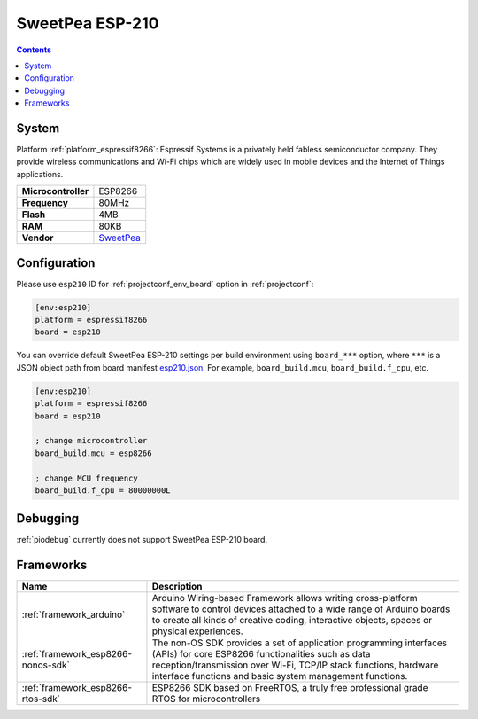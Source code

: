 ..  Copyright (c) 2014-present PlatformIO <contact@platformio.org>
    Licensed under the Apache License, Version 2.0 (the "License");
    you may not use this file except in compliance with the License.
    You may obtain a copy of the License at
       http://www.apache.org/licenses/LICENSE-2.0
    Unless required by applicable law or agreed to in writing, software
    distributed under the License is distributed on an "AS IS" BASIS,
    WITHOUT WARRANTIES OR CONDITIONS OF ANY KIND, either express or implied.
    See the License for the specific language governing permissions and
    limitations under the License.

.. _board_espressif8266_esp210:

SweetPea ESP-210
================

.. contents::

System
------

Platform :ref:`platform_espressif8266`: Espressif Systems is a privately held fabless semiconductor company. They provide wireless communications and Wi-Fi chips which are widely used in mobile devices and the Internet of Things applications.

.. list-table::

  * - **Microcontroller**
    - ESP8266
  * - **Frequency**
    - 80MHz
  * - **Flash**
    - 4MB
  * - **RAM**
    - 80KB
  * - **Vendor**
    - `SweetPea <http://wiki.sweetpeas.se/index.php?title=ESP-210&utm_source=platformio&utm_medium=docs>`__


Configuration
-------------

Please use ``esp210`` ID for :ref:`projectconf_env_board` option in :ref:`projectconf`:

.. code-block:: ini

  [env:esp210]
  platform = espressif8266
  board = esp210

You can override default SweetPea ESP-210 settings per build environment using
``board_***`` option, where ``***`` is a JSON object path from
board manifest `esp210.json <https://github.com/platformio/platform-espressif8266/blob/master/boards/esp210.json>`_. For example,
``board_build.mcu``, ``board_build.f_cpu``, etc.

.. code-block:: ini

  [env:esp210]
  platform = espressif8266
  board = esp210

  ; change microcontroller
  board_build.mcu = esp8266

  ; change MCU frequency
  board_build.f_cpu = 80000000L

Debugging
---------
:ref:`piodebug` currently does not support SweetPea ESP-210 board.

Frameworks
----------
.. list-table::
    :header-rows:  1

    * - Name
      - Description

    * - :ref:`framework_arduino`
      - Arduino Wiring-based Framework allows writing cross-platform software to control devices attached to a wide range of Arduino boards to create all kinds of creative coding, interactive objects, spaces or physical experiences.

    * - :ref:`framework_esp8266-nonos-sdk`
      - The non-OS SDK provides a set of application programming interfaces (APIs) for core ESP8266 functionalities such as data reception/transmission over Wi-Fi, TCP/IP stack functions, hardware interface functions and basic system management functions.

    * - :ref:`framework_esp8266-rtos-sdk`
      - ESP8266 SDK based on FreeRTOS, a truly free professional grade RTOS for microcontrollers
